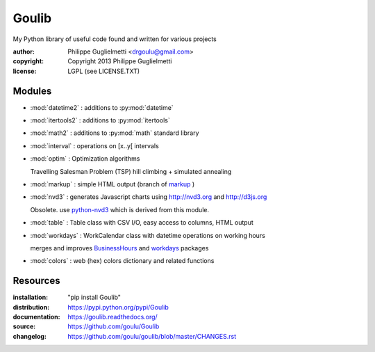 Goulib
======

My Python library of useful code found and written for various projects

:author: Philippe Guglielmetti <drgoulu@gmail.com> |endorse|
:copyright: Copyright 2013 Philippe Guglielmetti
:license: LGPL (see LICENSE.TXT)

.. |endorse| image:: https://api.coderwall.com/goulu/endorsecount.png
    :target: https://coderwall.com/goulu

Modules
-------
- :mod:`datetime2` : additions to :py:mod:`datetime`
- :mod:`itertools2` : additions to :py:mod:`itertools`
- :mod:`math2` : additions to :py:mod:`math` standard library

- :mod:`interval` : operations on [x..y[ intervals
- :mod:`optim` : Optimization algorithms

  Travelling Salesman Problem (TSP) hill climbing + simulated annealing 

- :mod:`markup` : simple HTML output (branch of `markup <http://pypi.python.org/pypi/markup/>`_ )
- :mod:`nvd3` : generates Javascript charts using http://nvd3.org and http://d3js.org

  Obsolete. use `python-nvd3 <http://pypi.python.org/pypi/python-nvd3/>`_ which is derived from this module.

- :mod:`table` : Table class with CSV I/O, easy access to columns, HTML output
- :mod:`workdays` : WorkCalendar class with datetime operations on working hours

  merges and improves `BusinessHours <http://pypi.python.org/pypi/BusinessHours/>`_ and `workdays <http://pypi.python.org/pypi/workdays/>`_ packages
- :mod:`colors` : web (hex) colors dictionary and related functions

Resources
---------
:installation: "pip install Goulib"

:distribution: https://pypi.python.org/pypi/Goulib

:documentation: https://goulib.readthedocs.org/
:source: https://github.com/goulu/Goulib
:changelog: https://github.com/goulu/goulib/blob/master/CHANGES.rst


